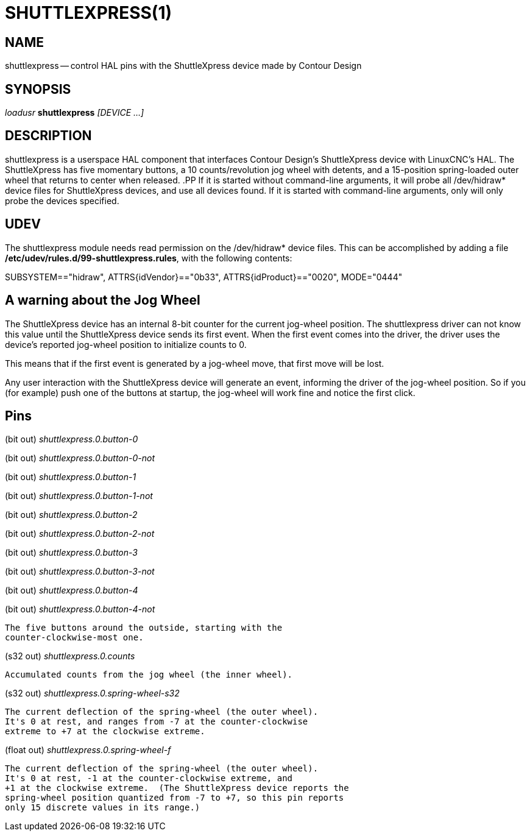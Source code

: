 = SHUTTLEXPRESS(1)
:manmanual: HAL Components
:mansource: ../man/man1/shuttlexpress.1.asciidoc
:man version : 



== NAME
shuttlexpress -- control HAL pins with the ShuttleXpress device made by Contour Design


== SYNOPSIS
__loadusr__ **shuttlexpress** __[DEVICE ...]__


== DESCRIPTION
shuttlexpress is a userspace HAL component that interfaces Contour
Design's ShuttleXpress device with LinuxCNC's HAL.  The ShuttleXpress has
five momentary buttons, a 10 counts/revolution jog wheel with detents,
and a 15-position spring-loaded outer wheel that returns to center
when released.
.PP
If it is started without command-line arguments, it will probe all
/dev/hidraw* device files for ShuttleXpress devices, and use all devices
found.  If it is started with command-line arguments, only will only
probe the devices specified.


== UDEV
The shuttlexpress module needs read permission on the /dev/hidraw*
device files.  This can be accomplished by adding a file
**/etc/udev/rules.d/99-shuttlexpress.rules**, with the following contents:

SUBSYSTEM=="hidraw", ATTRS{idVendor}=="0b33", ATTRS{idProduct}=="0020", MODE="0444"



== A warning about the Jog Wheel
The ShuttleXpress device has an internal 8-bit counter for the current
jog-wheel position.  The shuttlexpress driver can not know this value
until the ShuttleXpress device sends its first event.  When the first
event comes into the driver, the driver uses the device's reported
jog-wheel position to initialize counts to 0.

This means that if the first event is generated by a jog-wheel move,
that first move will be lost.

Any user interaction with the ShuttleXpress device will generate an event,
informing the driver of the jog-wheel position.  So if you (for example)
push one of the buttons at startup, the jog-wheel will work fine and
notice the first click.



== Pins

(bit out) __shuttlexpress.0.button-0__

(bit out) __shuttlexpress.0.button-0-not__

(bit out) __shuttlexpress.0.button-1__

(bit out) __shuttlexpress.0.button-1-not__

(bit out) __shuttlexpress.0.button-2__

(bit out) __shuttlexpress.0.button-2-not__

(bit out) __shuttlexpress.0.button-3__

(bit out) __shuttlexpress.0.button-3-not__

(bit out) __shuttlexpress.0.button-4__

(bit out) __shuttlexpress.0.button-4-not__

    The five buttons around the outside, starting with the
    counter-clockwise-most one.


(s32 out) __shuttlexpress.0.counts__

    Accumulated counts from the jog wheel (the inner wheel).


(s32 out) __shuttlexpress.0.spring-wheel-s32__

    The current deflection of the spring-wheel (the outer wheel).
    It's 0 at rest, and ranges from -7 at the counter-clockwise
    extreme to +7 at the clockwise extreme.


(float out) __shuttlexpress.0.spring-wheel-f__

    The current deflection of the spring-wheel (the outer wheel).
    It's 0 at rest, -1 at the counter-clockwise extreme, and
    +1 at the clockwise extreme.  (The ShuttleXpress device reports the
    spring-wheel position quantized from -7 to +7, so this pin reports
    only 15 discrete values in its range.)

